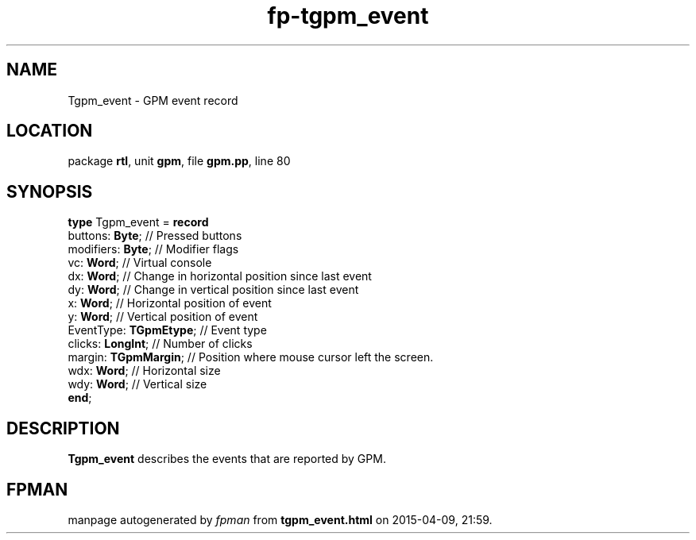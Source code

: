 .\" file autogenerated by fpman
.TH "fp-tgpm_event" 3 "2014-03-14" "fpman" "Free Pascal Programmer's Manual"
.SH NAME
Tgpm_event - GPM event record
.SH LOCATION
package \fBrtl\fR, unit \fBgpm\fR, file \fBgpm.pp\fR, line 80
.SH SYNOPSIS
\fBtype\fR Tgpm_event = \fBrecord\fR
  buttons: \fBByte\fR;        // Pressed buttons
  modifiers: \fBByte\fR;      // Modifier flags
  vc: \fBWord\fR;             // Virtual console
  dx: \fBWord\fR;             // Change in horizontal position since last event
  dy: \fBWord\fR;             // Change in vertical position since last event
  x: \fBWord\fR;              // Horizontal position of event
  y: \fBWord\fR;              // Vertical position of event
  EventType: \fBTGpmEtype\fR; // Event type
  clicks: \fBLongInt\fR;      // Number of clicks
  margin: \fBTGpmMargin\fR;   // Position where mouse cursor left the screen.
  wdx: \fBWord\fR;            // Horizontal size
  wdy: \fBWord\fR;            // Vertical size
.br
\fBend\fR;
.SH DESCRIPTION
\fBTgpm_event\fR describes the events that are reported by GPM.


.SH FPMAN
manpage autogenerated by \fIfpman\fR from \fBtgpm_event.html\fR on 2015-04-09, 21:59.

